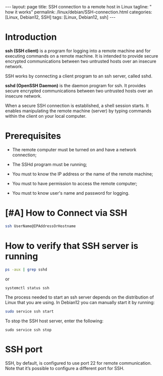 #+BEGIN_EXPORT html
---
layout: page
title: SSH connection to a remote host in Linux
tagline: " how it works"
permalink: /linux/debian/SSH-connection.html
categories: [Linux, Debian12, SSH]
tags: [Linux, Debian12, ssh]
---
#+END_EXPORT

#+STARTUP: showall indent
#+OPTIONS: tags:nil num:nil \n:nil @:t ::t |:t ^:{} _:{} *:t
#+TOC: headlines 2
#+TODO: | AMPLE
#+TODO: RAW INIT TODO ACTIVE | DONE
#+TODO: DELAY LAG RETARD | BARE

* Introduction

 *ssh (SSH client)* is a program for logging into a remote machine and
 for executing commands on a remote machine. It is intended to provide
 secure encrypted communications between two untrusted hosts over an
 insecure network.

 SSH works by connecting a client program to an ssh server, called
 sshd.

 *sshd (OpenSSH Daemon)* is the daemon program for ssh. It provides
 secure encrypted communications between two untrusted hosts over an
 insecure network.

 When a secure SSH connection is established, a shell session
 starts. It enables manipulating the remote machine (server) by typing
 commands within the client on your local computer.


* Prerequisites

- The remote computer must be turned on and have a network connection;

- The SSHd program must be running;

- You must to know the IP address or the name of the remote machine;

- You must to have permission to access the remote computer;

- You must to know user's name and password for logging.

* [#A] How to Connect via SSH
SCHEDULED: <2024-04-16 Tue>
:PROPERTIES:
:CATEGORY: Linux
:END:
:LOGBOOK:
CLOCK: [2024-04-16 Tue 09:16]--[2024-04-16 Tue 10:08] =>  0:52
:END:

#+begin_src sh
  ssh UserName@IPAddressOrHostname
#+end_src

* How to verify that SSH server is running

#+begin_src sh
  ps -aux | grep sshd
#+end_src

or

#+begin_src sh
  systemctl status ssh
#+end_src


The process needed to start an ssh server depends on the distribution
of Linux that you are using. In Debian12 you can manually start it by
running:

#+begin_src sh
  sudo service ssh start
#+end_src

To stop the SSH host server, enter the following:

#+begin_src 
  sudo service ssh stop
#+end_src

* SSH port

SSH, by default, is configured to use port 22 for remote
communication. Note that it’s possible to configure a different port
for SSH.

